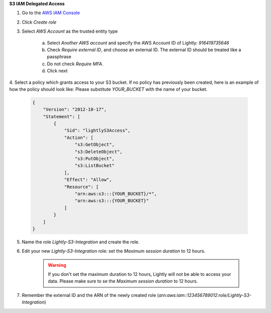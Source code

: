 .. _dataset-creation-aws-bucket-delegated-access:

**S3 IAM Delegated Access**

1. Go to the `AWS IAM Console <https://console.aws.amazon.com/iam/home?#/roles>`_

2. Click `Create role`

3. Select `AWS Account` as the trusted entity type

    a. Select `Another AWS account` and specify the AWS Account ID of Lightly: `916419735646`

    b. Check `Require external ID`, and choose an external ID. The external ID should be treated like a passphrase

    c. Do not check `Require MFA`.

    d. Click next

4. Select a policy which grants access to your S3 bucket. If no policy has previously been created, here is an example of how the policy should look like:
Please substitute `YOUR_BUCKET` with the name of your bucket.


    .. code-block:: json

        {
            "Version": "2012-10-17",
            "Statement": [
                {
                    "Sid": "lightlyS3Access",
                    "Action": [
                        "s3:GetObject",
                        "s3:DeleteObject",
                        "s3:PutObject",
                        "s3:ListBucket"
                    ],
                    "Effect": "Allow",
                    "Resource": [
                        "arn:aws:s3:::{YOUR_BUCKET}/*",
                        "arn:aws:s3:::{YOUR_BUCKET}"
                    ]
                }
            ]
        }

5. Name the role `Lightly-S3-Integration` and create the role.
6. Edit your new `Lightly-S3-Integration` role: set the `Maximum session duration` to 12 hours.

    .. warning:: If you don't set the maximum duration to 12 hours, Lightly will not be able to access your data. Please make sure to se the `Maximum session duration` to 12 hours.


7. Remember the external ID and the ARN of the newly created role (`arn:aws:iam::123456789012:role/Lightly-S3-Integration`)

